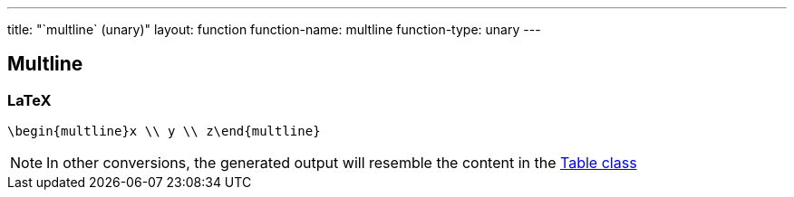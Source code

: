 ---
title: "`multline` (unary)"
layout: function
function-name: multline
function-type: unary
---

[[multline]]
== Multline

=== LaTeX

[source,latex]
----
\begin{multline}x \\ y \\ z\end{multline}
----


NOTE: In other conversions, the generated output will resemble the content in the link:../table[Table class]

